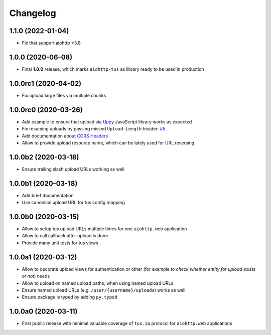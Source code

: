 =========
Changelog
=========

1.1.0 (2022-01-04)
==================

- Fix that support aiohttp >3.8


1.0.0 (2020-06-08)
==================

- Final **1.0.0** release, which marks ``aiohttp-tus`` as library ready to be used in
  production

1.0.0rc1 (2020-04-02)
=====================

- Fix upload large files via multiple chunks

1.0.0rc0 (2020-03-26)
=====================

- Add example to ensure that upload via `Uppy <https://uppy.io>`_ JavaScript library
  works as expected
- Fix resuming uploads by passing missed ``Upload-Length`` header:
  `#5 <https://github.com/pylotcode/aiohttp-tus/pull/5>`_
- Add documentation about `CORS Headers <https://aiohttp-tus.readthedocs.io/en/latest/usage.html#cors-headers>`_
- Allow to provide upload resource name, which can be lately used for URL reversing

1.0.0b2 (2020-03-18)
====================

- Ensure trailing slash upload URLs working as well

1.0.0b1 (2020-03-18)
====================

- Add brief documentation
- Use canonical upload URL for tus config mapping

1.0.0b0 (2020-03-15)
====================

- Allow to setup tus upload URLs multiple times for one ``aiohttp.web`` application
- Allow to call callback after upload is done
- Provide many unit tests for tus views

1.0.0a1 (2020-03-12)
====================

- Allow to decorate upload views for authentication or other (for example *to check
  whether entity for upload exists or not*) needs
- Allow to upload on named upload paths, when using named upload URLs
- Ensure named upload URLs (e.g. ``/user/{username}/uploads``) works as well
- Ensure package is typed by adding ``py.typed``

1.0.0a0 (2020-03-11)
====================

- First public release with minimal valuable coverage of ``tus.io`` protocol for
  ``aiohttp.web`` applications
